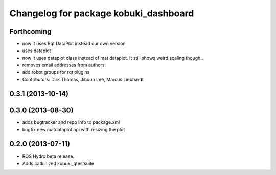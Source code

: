 ^^^^^^^^^^^^^^^^^^^^^^^^^^^^^^^^^^^^^^
Changelog for package kobuki_dashboard
^^^^^^^^^^^^^^^^^^^^^^^^^^^^^^^^^^^^^^

Forthcoming
-----------
* now it uses Rqt DataPlot instead our own version
* uses dataplot
* now it uses dataplot class instead of mat dataplot. It still shows weird scaling though..
* removes email addresses from authors
* add robot groups for rqt plugins
* Contributors: Dirk Thomas, Jihoon Lee, Marcus Liebhardt

0.3.1 (2013-10-14)
------------------

0.3.0 (2013-08-30)
------------------
* adds bugtracker and repo info to package.xml
* bugfix new matdataplot api with resizing the plot

0.2.0 (2013-07-11)
------------------
* ROS Hydro beta release.
* Adds catkinized kobuki_qtestsuite

